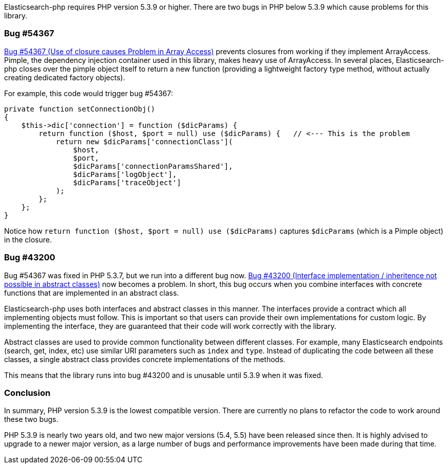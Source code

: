 Elasticsearch-php requires PHP version 5.3.9 or higher.  There are two bugs in PHP
below 5.3.9 which cause problems for this library.

=== Bug #54367

https://bugs.php.net/bug.php?id=54367[Bug #54367 (Use of closure causes Problem in Array Access)]
prevents closures from working if they implement ArrayAccess.  Pimple, the dependency
injection container used in this library, makes heavy use of ArrayAccess.  In several
places, Elasticsearch-php closes over the pimple object itself
to return a new function (providing a lightweight factory type method, without
actually creating dedicated factory objects).

For example, this code would trigger bug #54367:

[source,php]
--------------------------
private function setConnectionObj()
{
    $this->dic['connection'] = function ($dicParams) {
        return function ($host, $port = null) use ($dicParams) {   // <--- This is the problem
            return new $dicParams['connectionClass'](
                $host,
                $port,
                $dicParams['connectionParamsShared'],
                $dicParams['logObject'],
                $dicParams['traceObject']
            );
        };
    };
}
--------------------------

Notice how `return function ($host, $port = null) use ($dicParams)` captures
`$dicParams` (which is a Pimple object) in the closure.

=== Bug #43200
Bug #54367 was fixed in PHP 5.3.7, but we run into a different bug now.
https://bugs.php.net/bug.php?id=43200[Bug #43200 (Interface implementation / inheritence not possible in abstract classes)]
now becomes a problem.  In short, this bug occurs when you combine interfaces with concrete
functions that are implemented in an abstract class.

Elasticsearch-php uses both interfaces and abstract classes in this manner.  The interfaces
provide a contract which all implementing objects must follow.  This is important
so that users can provide their own implementations for custom logic.  By implementing
the interface, they are guaranteed that their code will work correctly with the library.

Abstract classes are used to provide common functionality between different classes.
For example, many Elasticsearch endpoints (search, get, index, etc) use similar
URI parameters such as `index` and `type`.  Instead of duplicating the code between all
these classes, a single abstract class provides concrete implementations of the
methods.

This means that the library runs into bug #43200 and is unusable until 5.3.9
when it was fixed.

=== Conclusion
In summary, PHP version 5.3.9 is the lowest compatible version.  There are currently
no plans to refactor the code to work around these two bugs.

PHP 5.3.9 is nearly two years old, and two new major versions (5.4, 5.5) have been
released since then.  It is highly advised to upgrade to a newer major version, as
a large number of bugs and performance improvements have been made during that time.